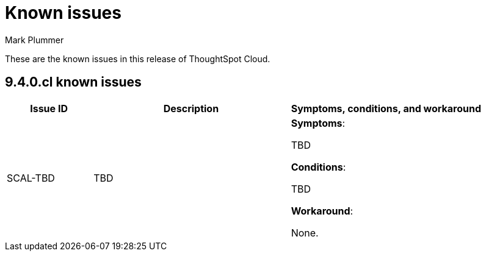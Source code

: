 = Known issues
:keywords: known issues
:last_updated: 2/1/2023
:author: Mark Plummer
:experimental:
:page-layout: default-cloud
:linkattrs:

These are the known issues in this release of ThoughtSpot Cloud.

[#releases-9-4-x]
== 9.4.0.cl known issues

[cols="17%,39%,38%"]
|===
|Issue ID |Description|Symptoms, conditions, and workaround

|SCAL-TBD
|TBD
a|*Symptoms*:

TBD

*Conditions*:

TBD

*Workaround*:

None.

|===
